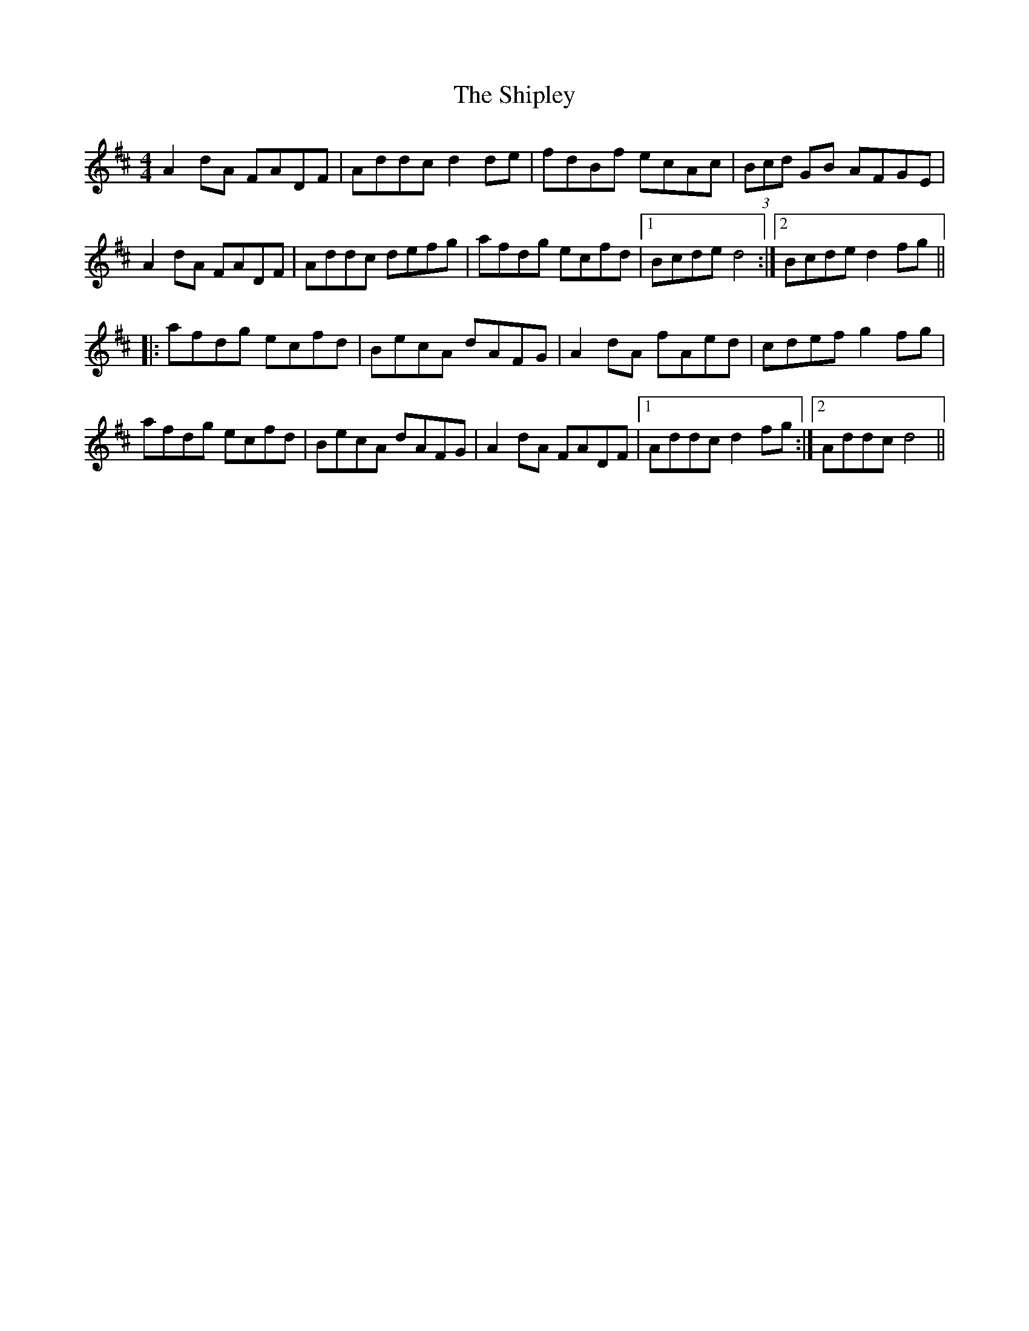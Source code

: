 X: 36840
T: Shipley, The
R: reel
M: 4/4
K: Dmajor
A2dA FADF|Addc d2de|fdBf ecAc|(3Bcd GB AFGE|
A2dA FADF|Addc defg|afdg ecfd|1 Bcde d4:|2 Bcde d2fg||
|:afdg ecfd|BecA dAFG|A2dA fAed|cdef g2fg|
afdg ecfd|BecA dAFG|A2dA FADF|1 Addc d2fg:|2 Addc d4||

